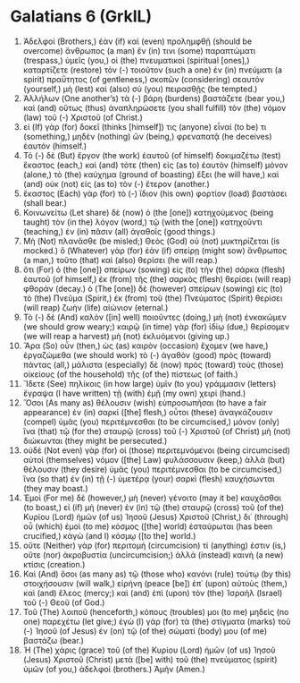 * Galatians 6 (GrkIL)
:PROPERTIES:
:ID: GrkIL/48-GAL06
:END:

1. Ἀδελφοί (Brothers,) ἐὰν (if) καὶ (even) προλημφθῇ (should be overcome) ἄνθρωπος (a man) ἔν (in) τινι (some) παραπτώματι (trespass,) ὑμεῖς (you,) οἱ (the) πνευματικοὶ (spiritual [ones],) καταρτίζετε (restore) τὸν (-) τοιοῦτον (such a one) ἐν (in) πνεύματι (a spirit) πραΰτητος (of gentleness,) σκοπῶν (considering) σεαυτόν (yourself,) μὴ (lest) καὶ (also) σὺ (you) πειρασθῇς (be tempted.)
2. Ἀλλήλων (One another’s) τὰ (-) βάρη (burdens) βαστάζετε (bear you,) καὶ (and) οὕτως (thus) ἀναπληρώσετε (you shall fulfill) τὸν (the) νόμον (law) τοῦ (-) Χριστοῦ (of Christ.)
3. εἰ (If) γὰρ (for) δοκεῖ (thinks [himself]) τις (anyone) εἶναί (to be) τι (something,) μηδὲν (nothing) ὤν (being,) φρεναπατᾷ (he deceives) ἑαυτόν (himself.)
4. Τὸ (-) δὲ (But) ἔργον (the work) ἑαυτοῦ (of himself) δοκιμαζέτω (test) ἕκαστος (each,) καὶ (and) τότε (then) εἰς (as to) ἑαυτὸν (himself) μόνον (alone,) τὸ (the) καύχημα (ground of boasting) ἕξει (he will have,) καὶ (and) οὐκ (not) εἰς (as to) τὸν (-) ἕτερον (another.)
5. ἕκαστος (Each) γὰρ (for) τὸ (-) ἴδιον (his own) φορτίον (load) βαστάσει (shall bear.)
6. Κοινωνείτω (Let share) δὲ (now) ὁ (the [one]) κατηχούμενος (being taught) τὸν (in the) λόγον (word,) τῷ (with the [one]) κατηχοῦντι (teaching,) ἐν (in) πᾶσιν (all) ἀγαθοῖς (good things.)
7. Μὴ (Not) πλανᾶσθε (be misled;) Θεὸς (God) οὐ (not) μυκτηρίζεται (is mocked.) ὃ (Whatever) γὰρ (for) ἐὰν (if) σπείρῃ (might sow) ἄνθρωπος (a man,) τοῦτο (that) καὶ (also) θερίσει (he will reap.)
8. ὅτι (For) ὁ (the [one]) σπείρων (sowing) εἰς (to) τὴν (the) σάρκα (flesh) ἑαυτοῦ (of himself,) ἐκ (from) τῆς (the) σαρκὸς (flesh) θερίσει (will reap) φθοράν (decay.) ὁ (The [one]) δὲ (however) σπείρων (sowing) εἰς (to) τὸ (the) Πνεῦμα (Spirit,) ἐκ (from) τοῦ (the) Πνεύματος (Spirit) θερίσει (will reap) ζωὴν (life) αἰώνιον (eternal.)
9. Τὸ (-) δὲ (And) καλὸν ([in] well) ποιοῦντες (doing,) μὴ (not) ἐνκακῶμεν (we should grow weary;) καιρῷ (in time) γὰρ (for) ἰδίῳ (due,) θερίσομεν (we will reap a harvest) μὴ (not) ἐκλυόμενοι (giving up.)
10. Ἄρα (So) οὖν (then,) ὡς (as) καιρὸν (occasion) ἔχομεν (we have,) ἐργαζώμεθα (we should work) τὸ (-) ἀγαθὸν (good) πρὸς (toward) πάντας (all,) μάλιστα (especially) δὲ (now) πρὸς (toward) τοὺς (those) οἰκείους (of the household) τῆς (of the) πίστεως (of faith.)
11. Ἴδετε (See) πηλίκοις (in how large) ὑμῖν (to you) γράμμασιν (letters) ἔγραψα (I have written) τῇ (with) ἐμῇ (my own) χειρί (hand.)
12. Ὅσοι (As many as) θέλουσιν (wish) εὐπροσωπῆσαι (to have a fair appearance) ἐν (in) σαρκί ([the] flesh,) οὗτοι (these) ἀναγκάζουσιν (compel) ὑμᾶς (you) περιτέμνεσθαι (to be circumcised,) μόνον (only) ἵνα (that) τῷ (for the) σταυρῷ (cross) τοῦ (-) Χριστοῦ (of Christ) μὴ (not) διώκωνται (they might be persecuted.)
13. οὐδὲ (Not even) γὰρ (for) οἱ (those) περιτεμνόμενοι (being circumcised) αὐτοὶ (themselves) νόμον ([the] Law) φυλάσσουσιν (keep,) ἀλλὰ (but) θέλουσιν (they desire) ὑμᾶς (you) περιτέμνεσθαι (to be circumcised,) ἵνα (so that) ἐν (in) τῇ (-) ὑμετέρᾳ (your) σαρκὶ (flesh) καυχήσωνται (they may boast.)
14. Ἐμοὶ (For me) δὲ (however,) μὴ (never) γένοιτο (may it be) καυχᾶσθαι (to boast,) εἰ (if) μὴ (never) ἐν (in) τῷ (the) σταυρῷ (cross) τοῦ (of the) Κυρίου (Lord) ἡμῶν (of us) Ἰησοῦ (Jesus) Χριστοῦ (Christ,) δι᾽ (through) οὗ (which) ἐμοὶ (to me) κόσμος ([the] world) ἐσταύρωται (has been crucified,) κἀγὼ (and I) κόσμῳ ([to the] world.)
15. οὔτε (Neither) γὰρ (for) περιτομή (circumcision) τί (anything) ἐστιν (is,) οὔτε (nor) ἀκροβυστία (uncircumcision;) ἀλλὰ (instead) καινὴ (a new) κτίσις (creation.)
16. Καὶ (And) ὅσοι (as many as) τῷ (those who) κανόνι (rule) τούτῳ (by this) στοιχήσουσιν (will walk,) εἰρήνη (peace [be]) ἐπ᾽ (upon) αὐτοὺς (them,) καὶ (and) ἔλεος (mercy;) καὶ (and) ἐπὶ (upon) τὸν (the) Ἰσραὴλ (Israel) τοῦ (-) Θεοῦ (of God.)
17. Τοῦ (The) λοιποῦ (henceforth,) κόπους (troubles) μοι (to me) μηδεὶς (no one) παρεχέτω (let give;) ἐγὼ (I) γὰρ (for) τὰ (the) στίγματα (marks) τοῦ (-) Ἰησοῦ (of Jesus) ἐν (on) τῷ (of the) σώματί (body) μου (of me) βαστάζω (bear.)
18. Ἡ (The) χάρις (grace) τοῦ (of the) Κυρίου (Lord) ἡμῶν (of us) Ἰησοῦ (Jesus) Χριστοῦ (Christ) μετὰ ([be] with) τοῦ (the) πνεύματος (spirit) ὑμῶν (of you,) ἀδελφοί (brothers.) Ἀμήν (Amen.)
